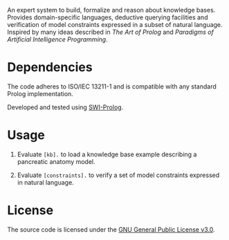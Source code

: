 An expert system to build, formalize and reason about knowledge
bases. Provides domain-specific languages, deductive querying
facilities and verification of model constraints expressed in a subset
of natural language. Inspired by many ideas described in /The Art of
Prolog/ and /Paradigms of Artificial Intelligence Programming/.

* Dependencies

The code adheres to ISO/IEC 13211-1 and is compatible with any
standard Prolog implementation.

Developed and tested using [[https://swi-prolog.org][SWI-Prolog]].

* Usage

1. Evaluate ~[kb].~ to load a knowledge base example describing a
   pancreatic anatomy model.

2. Evaluate ~[constraints].~ to verify a set of model constraints
   expressed in natural language.

* License

The source code is licensed under the [[https://www.gnu.org/licenses/gpl-3.0.html][GNU General Public License v3.0]].
